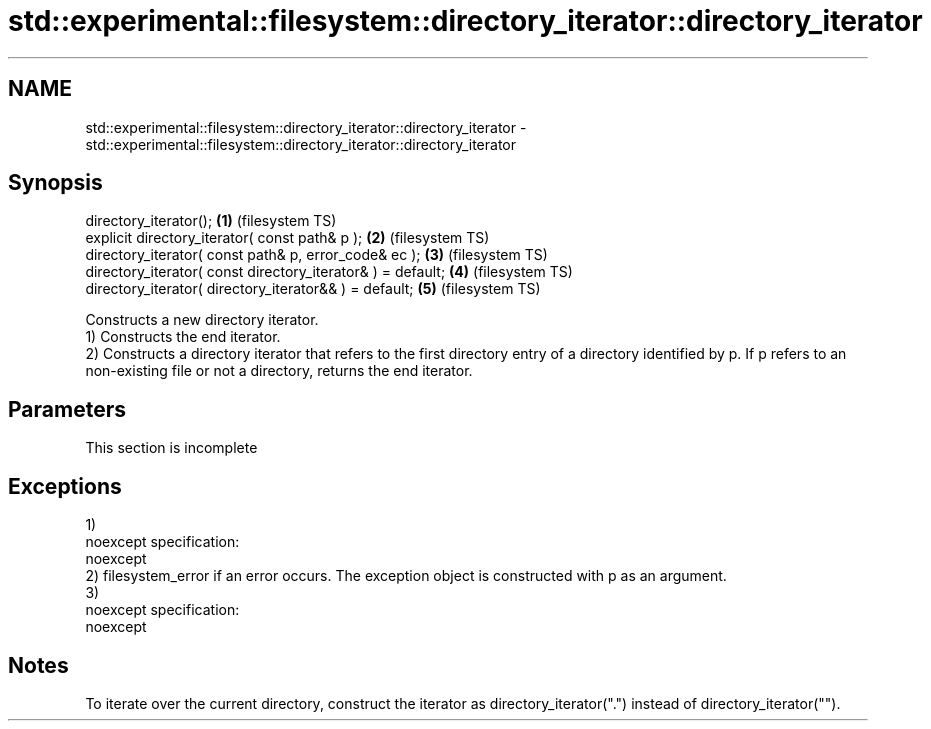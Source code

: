 .TH std::experimental::filesystem::directory_iterator::directory_iterator 3 "2020.03.24" "http://cppreference.com" "C++ Standard Libary"
.SH NAME
std::experimental::filesystem::directory_iterator::directory_iterator \- std::experimental::filesystem::directory_iterator::directory_iterator

.SH Synopsis

  directory_iterator();                                      \fB(1)\fP (filesystem TS)
  explicit directory_iterator( const path& p );              \fB(2)\fP (filesystem TS)
  directory_iterator( const path& p, error_code& ec );       \fB(3)\fP (filesystem TS)
  directory_iterator( const directory_iterator& ) = default; \fB(4)\fP (filesystem TS)
  directory_iterator( directory_iterator&& ) = default;      \fB(5)\fP (filesystem TS)

  Constructs a new directory iterator.
  1) Constructs the end iterator.
  2) Constructs a directory iterator that refers to the first directory entry of a directory identified by p. If p refers to an non-existing file or not a directory, returns the end iterator.

.SH Parameters


   This section is incomplete


.SH Exceptions

  1)
  noexcept specification:
  noexcept
  2) filesystem_error if an error occurs. The exception object is constructed with p as an argument.
  3)
  noexcept specification:
  noexcept

.SH Notes

  To iterate over the current directory, construct the iterator as directory_iterator(".") instead of directory_iterator("").



